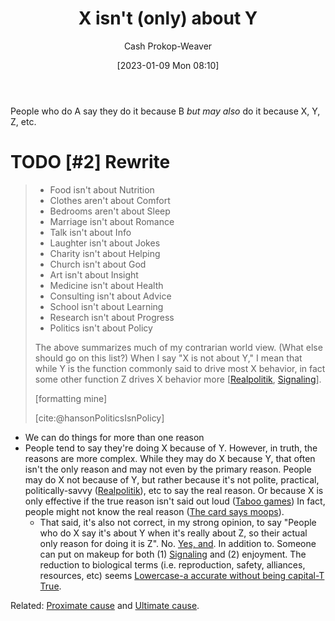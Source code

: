 :PROPERTIES:
:ID:       064e87e5-6a2d-480f-9cab-9ae1c1cc3ba4
:LAST_MODIFIED: [2023-09-11 Mon 06:03]
:END:
#+title: X isn't (only) about Y
#+hugo_custom_front_matter: :slug "064e87e5-6a2d-480f-9cab-9ae1c1cc3ba4"
#+author: Cash Prokop-Weaver
#+date: [2023-01-09 Mon 08:10]
#+filetags: :hastodo:concept:

People who do A say they do it because B /but may also/ do it because X, Y, Z, etc.

* TODO [#2] Rewrite

#+begin_quote
- Food isn't about Nutrition
- Clothes aren't about Comfort
- Bedrooms aren't about Sleep
- Marriage isn't about Romance
- Talk isn't about Info
- Laughter isn't about Jokes
- Charity isn't about Helping
- Church isn't about God
- Art isn't about Insight
- Medicine isn't about Health
- Consulting isn't about Advice
- School isn't about Learning
- Research isn't about Progress
- Politics isn't about Policy

The above summarizes much of my contrarian world view.  (What else should go on this list?) When I say "X is not about Y," I mean that while Y is the function commonly said to drive most X behavior, in fact some other function Z drives X behavior more [[[id:8c1b0569-db17-41af-90a3-7f2c75dc8923][Realpolitik]], [[id:0a3904f5-1484-4c12-8abb-005c707401e1][Signaling]]].

[formatting mine]

[cite:@hansonPoliticsIsnPolicy]
#+end_quote

- We can do things for more than one reason
- People tend to say they're doing X because of Y. However, in truth, the reasons are more complex. While they may do X because Y, that often isn't the only reason and may not even by the primary reason. People may do X not because of Y, but rather because it's not polite, practical, politically-savvy ([[id:8c1b0569-db17-41af-90a3-7f2c75dc8923][Realpolitik]]), etc to say the real reason. Or because X is only effective if the true reason isn't said out loud ([[id:9492381f-6af9-4d35-abd6-4c1773149ecc][Taboo games]]) In fact, people might not know the real reason ([[id:7e543b7d-8335-45e9-94ec-1392c0c91ce0][The card says moops]]).
  - That said, it's also not correct, in my strong opinion, to say "People who do X say it's about Y when it's really about Z, so their actual only reason for doing it is Z". No. [[id:a2e19c5c-0969-49ae-a0c2-740fc61279c3][Yes, and]]. In addition to. Someone can put on makeup for both (1) [[id:0a3904f5-1484-4c12-8abb-005c707401e1][Signaling]] and (2) enjoyment. The reduction to biological terms (i.e. reproduction, safety, alliances, resources, etc) seems [[id:9b054cbc-f7f4-4443-b28a-65d66eef4880][Lowercase-a accurate without being capital-T True]].

Related: [[id:b17c08ec-80de-45e5-8a8e-529b0f31142c][Proximate cause]] and [[id:9245a0f6-660f-4820-9e03-793dc5978686][Ultimate cause]].

* TODO [#2] Flashcards :noexport:
